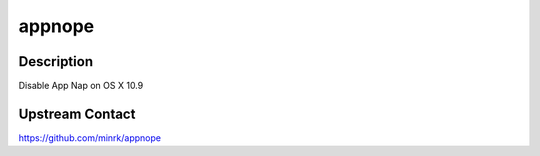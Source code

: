 appnope
=======

Description
-----------

Disable App Nap on OS X 10.9

Upstream Contact
----------------

https://github.com/minrk/appnope
